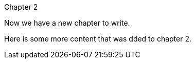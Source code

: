 Chapter 2

Now we have a new chapter to write.
=======
// TODO: [-Write book-]
Here is some more content that was dded to chapter 2.
